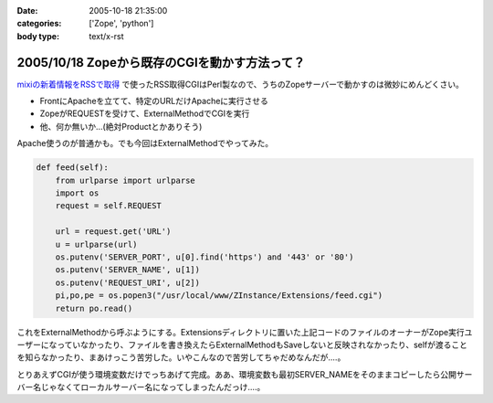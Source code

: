:date: 2005-10-18 21:35:00
:categories: ['Zope', 'python']
:body type: text/x-rst

==============================================
2005/10/18 Zopeから既存のCGIを動かす方法って？
==============================================

`mixiの新着情報をRSSで取得`_ で使ったRSS取得CGIはPerl製なので、うちのZopeサーバーで動かすのは微妙にめんどくさい。

- FrontにApacheを立てて、特定のURLだけApacheに実行させる
- ZopeがREQUESTを受けて、ExternalMethodでCGIを実行
- 他、何か無いか...(絶対Productとかありそう)

Apache使うのが普通かも。でも今回はExternalMethodでやってみた。


.. _`mixiの新着情報をRSSで取得`: http://www.freia.jp/taka/blog/259



.. :extend type: text/plain
.. :extend:

.. code-block:: python

    def feed(self):
        from urlparse import urlparse
        import os
        request = self.REQUEST
    
        url = request.get('URL')
        u = urlparse(url)
        os.putenv('SERVER_PORT', u[0].find('https') and '443' or '80')
        os.putenv('SERVER_NAME', u[1])
        os.putenv('REQUEST_URI', u[2])
        pi,po,pe = os.popen3("/usr/local/www/ZInstance/Extensions/feed.cgi")
        return po.read()

これをExternalMethodから呼ぶようにする。Extensionsディレクトリに置いた上記コードのファイルのオーナーがZope実行ユーザーになっていなかったり、ファイルを書き換えたらExternalMethodもSaveしないと反映されなかったり、selfが渡ることを知らなかったり、まあけっこう苦労した。いやこんなので苦労してちゃだめなんだが‥‥。

とりあえずCGIが使う環境変数だけでっちあげて完成。ああ、環境変数も最初SERVER_NAMEをそのままコピーしたら公開サーバー名じゃなくてローカルサーバー名になってしまったんだっけ‥‥。


